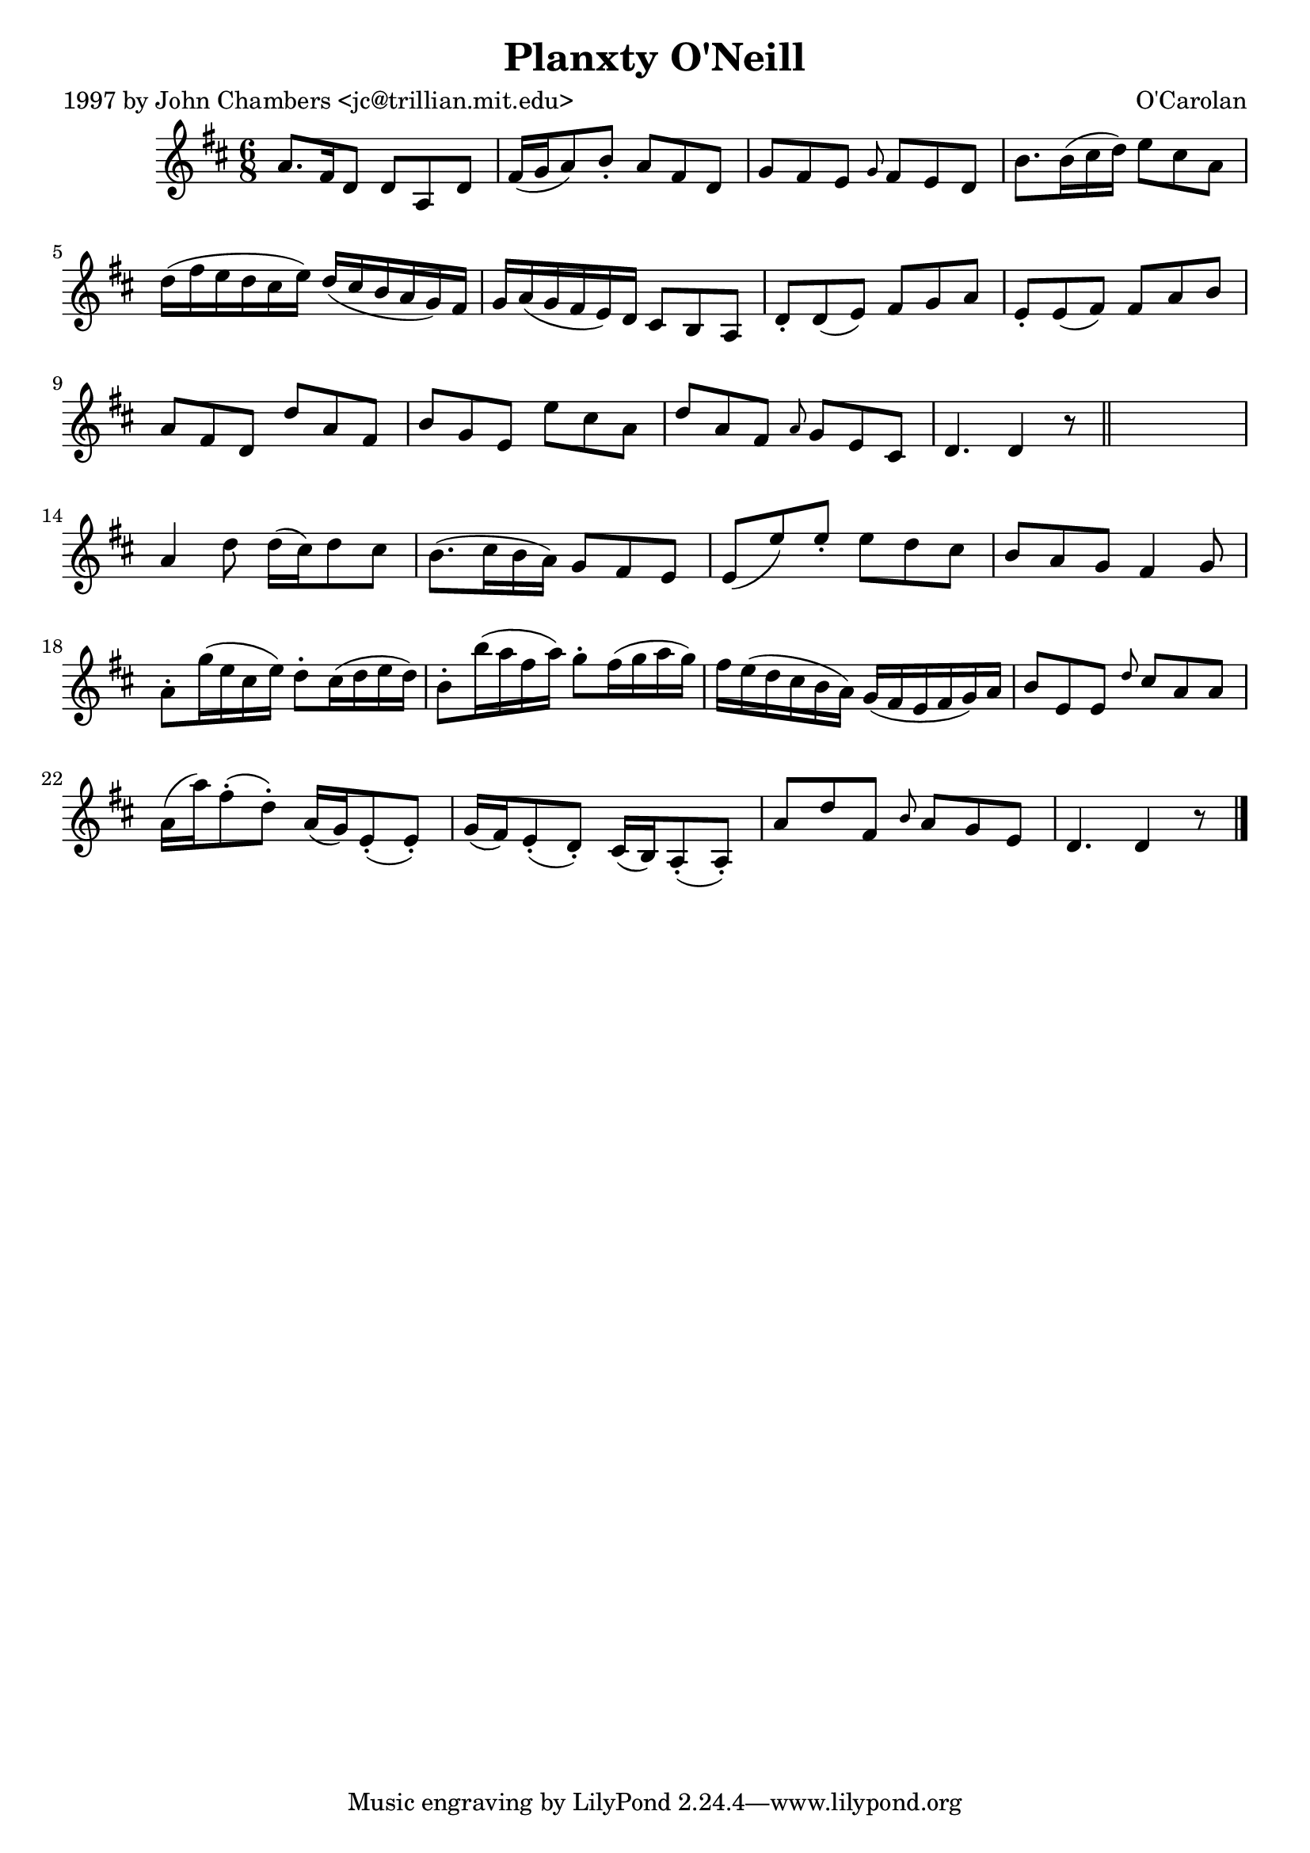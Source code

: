 
\version "2.16.2"
% automatically converted by musicxml2ly from xml/0683_jc.xml

%% additional definitions required by the score:
\language "english"


\header {
    poet = "1997 by John Chambers <jc@trillian.mit.edu>"
    encoder = "abc2xml version 63"
    encodingdate = "2015-01-25"
    composer = "O'Carolan"
    title = "Planxty O'Neill"
    }

\layout {
    \context { \Score
        autoBeaming = ##f
        }
    }
PartPOneVoiceOne =  \relative a' {
    \key d \major \time 6/8 a8. [ fs16 d8 ] d8 [ a8 d8 ] | % 2
    fs16 ( [ g16 a8 ) b8 -. ] a8 [ fs8 d8 ] | % 3
    g8 [ fs8 e8 ] \grace { g8 } fs8 [ e8 d8 ] | % 4
    b'8. [ b16 ( cs16 d16 ) ] e8 [ cs8 a8 ] | % 5
    d16 ( [ fs16 e16 d16 cs16 e16 ) ] d16 ( [ cs16 b16 a16 g16 ) fs16 ]
    | % 6
    g16 [ a16 ( g16 fs16 e16 ) d16 ] cs8 [ b8 a8 ] | % 7
    d8 -. [ d8 ( e8 ) ] fs8 [ g8 a8 ] | % 8
    e8 -. [ e8 ( fs8 ) ] fs8 [ a8 b8 ] | % 9
    a8 [ fs8 d8 ] d'8 [ a8 fs8 ] | \barNumberCheck #10
    b8 [ g8 e8 ] e'8 [ cs8 a8 ] | % 11
    d8 [ a8 fs8 ] \grace { a8 } g8 [ e8 cs8 ] | % 12
    d4. d4 r8 \bar "||"
    s2. | % 14
    a'4 d8 d16 ( [ cs16 ) d8 cs8 ] | % 15
    b8. ( [ cs16 b16 a16 ) ] g8 [ fs8 e8 ] | % 16
    e8 ( [ e'8 ) e8 -. ] e8 [ d8 cs8 ] | % 17
    b8 [ a8 g8 ] fs4 g8 | % 18
    a8 -. [ g'16 ( e16 cs16 e16 ) ] d8 -. [ cs16 ( d16 e16 d16 ) ] | % 19
    b8 -. [ b'16 ( a16 fs16 a16 ) ] g8 -. [ fs16 ( g16 a16 g16 ) ] |
    \barNumberCheck #20
    fs16 [ e16 ( d16 cs16 b16 a16 ) ] g16 ( [ fs16 e16 fs16 g16 ) a16 ]
    | % 21
    b8 [ e,8 e8 ] \grace { d'8 } cs8 [ a8 a8 ] | % 22
    a16 ( [ a'16 ) fs8 ( -. d8 ) -. ] a16 ( [ g16 ) e8 ( -. e8 ) -. ] | % 23
    g16 ( [ fs16 ) e8 ( -. d8 ) -. ] cs16 ( [ b16 ) a8 ( -. a8 ) -. ] | % 24
    a'8 [ d8 fs,8 ] \grace { b8 } a8 [ g8 e8 ] | % 25
    d4. d4 r8 \bar "|."
    }


% The score definition
\score {
    <<
        \new Staff <<
            \context Staff << 
                \context Voice = "PartPOneVoiceOne" { \PartPOneVoiceOne }
                >>
            >>
        
        >>
    \layout {}
    % To create MIDI output, uncomment the following line:
    %  \midi {}
    }

